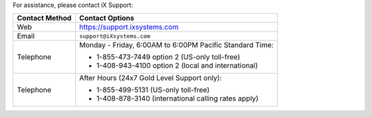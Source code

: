 For assistance, please contact iX Support:


.. tabularcolumns:: |>{\RaggedRight}p{\dimexpr 0.25\linewidth-2\tabcolsep}
                    |>{\RaggedRight}p{\dimexpr 0.60\linewidth-2\tabcolsep}|

.. table::
   :class: longtable

   +------------------+-----------------------------------------------------------+
   | Contact Method   | Contact Options                                           |
   +==================+===========================================================+
   | Web              | `<https://support.ixsystems.com>`__                       |
   +------------------+-----------------------------------------------------------+
   | Email            | :literal:`support@iXsystems.com`                          |
   +------------------+-----------------------------------------------------------+
   | Telephone        | Monday - Friday, 6:00AM to 6:00PM Pacific Standard Time:  |
   |                  |                                                           |
   |                  | * 1-855-473-7449 option 2 (US-only toll-free)             |
   |                  |                                                           |
   |                  | * 1-408-943-4100 option 2 (local and international)       |
   +------------------+-----------------------------------------------------------+
   | Telephone        | After Hours (24x7 Gold Level Support only):               |
   |                  |                                                           |
   |                  | * 1-855-499-5131 (US-only toll-free)                      |
   |                  |                                                           |
   |                  | * 1-408-878-3140 (international calling rates apply)      |
   +------------------+-----------------------------------------------------------+
